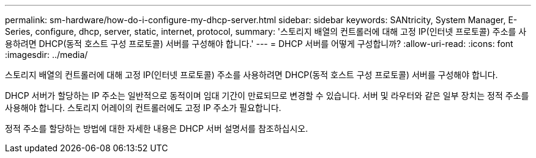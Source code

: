 ---
permalink: sm-hardware/how-do-i-configure-my-dhcp-server.html 
sidebar: sidebar 
keywords: SANtricity, System Manager, E-Series, configure, dhcp, server, static, internet, protocol, 
summary: '스토리지 배열의 컨트롤러에 대해 고정 IP(인터넷 프로토콜) 주소를 사용하려면 DHCP(동적 호스트 구성 프로토콜) 서버를 구성해야 합니다.' 
---
= DHCP 서버를 어떻게 구성합니까?
:allow-uri-read: 
:icons: font
:imagesdir: ../media/


[role="lead"]
스토리지 배열의 컨트롤러에 대해 고정 IP(인터넷 프로토콜) 주소를 사용하려면 DHCP(동적 호스트 구성 프로토콜) 서버를 구성해야 합니다.

DHCP 서버가 할당하는 IP 주소는 일반적으로 동적이며 임대 기간이 만료되므로 변경할 수 있습니다. 서버 및 라우터와 같은 일부 장치는 정적 주소를 사용해야 합니다. 스토리지 어레이의 컨트롤러에도 고정 IP 주소가 필요합니다.

정적 주소를 할당하는 방법에 대한 자세한 내용은 DHCP 서버 설명서를 참조하십시오.
